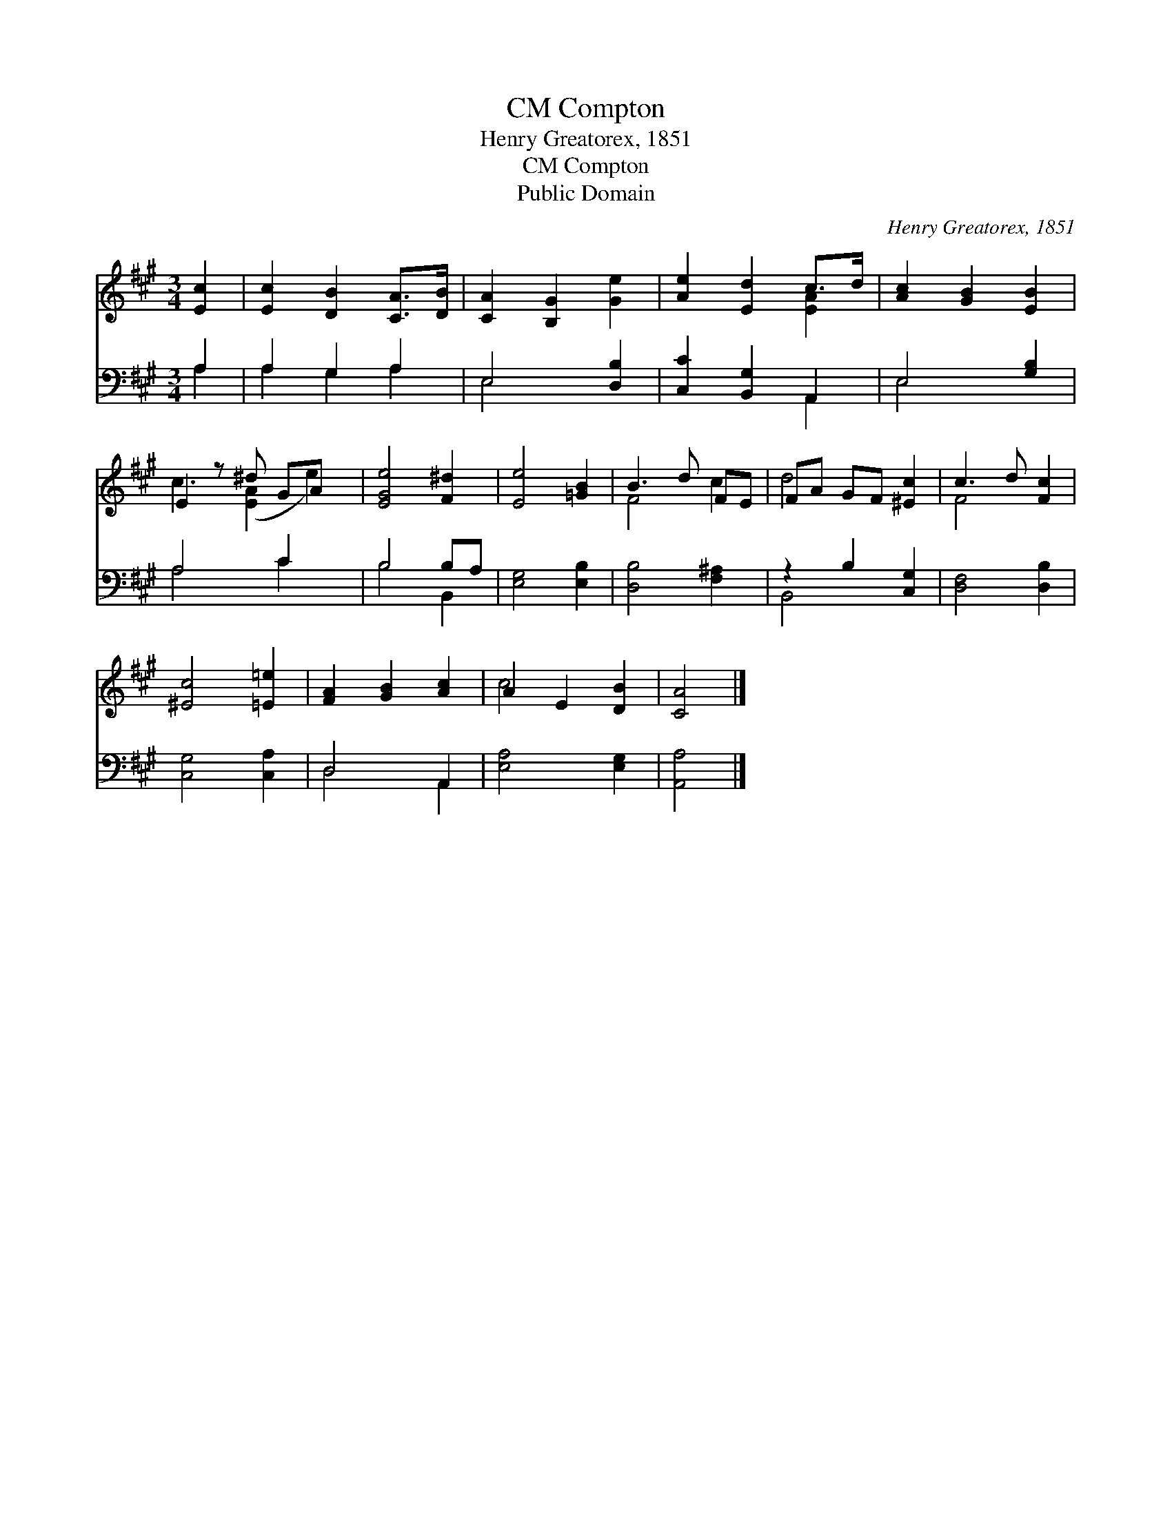 X:1
T:Compton, CM
T:Henry Greatorex, 1851
T:Compton, CM
T:Public Domain
C:Henry Greatorex, 1851
Z:Public Domain
%%score ( 1 2 ) ( 3 4 )
L:1/8
M:3/4
K:A
V:1 treble 
V:2 treble 
V:3 bass 
V:4 bass 
V:1
 [Ec]2 | [Ec]2 [DB]2 [CA]>[DB] | [CA]2 [B,G]2 [Ge]2 | [Ae]2 [Ed]2 c>d | [Ac]2 [GB]2 [EB]2 | %5
 E2 z ^d GA x | [EGe]4 [F^d]2 | [Ee]4 [=GB]2 | B3 d FE | FA GF [^Ec]2 | c3 d [Fc]2 | %11
 [^Ec]4 [=E=e]2 | [FA]2 [GB]2 [Ac]2 | A2 E2 [DB]2 | [CA]4 |] %15
V:2
 x2 | x6 | x6 | x4 [EA]2 | x6 | c3 ([EA]2 e2) | x6 | x6 | F4 c2 | d4 x2 | F4 x2 | x6 | x6 | c4 x2 | %14
 x4 |] %15
V:3
 A,2 | A,2 G,2 A,2 | E,4 [D,B,]2 | [C,C]2 [B,,G,]2 A,,2 | E,4 [G,B,]2 | A,4 C2 x | B,4 B,A, | %7
 [E,G,]4 [E,B,]2 | [D,B,]4 [F,^A,]2 | z2 B,2 [C,G,]2 | [D,F,]4 [D,B,]2 | [C,G,]4 [C,A,]2 | %12
 D,4 A,,2 | [E,A,]4 [E,G,]2 | [A,,A,]4 |] %15
V:4
 A,2 | A,2 G,2 A,2 | E,4 x2 | x4 A,,2 | E,4 x2 | A,4 C2 x | B,4 B,,2 | x6 | x6 | B,,4 x2 | x6 | %11
 x6 | D,4 A,,2 | x6 | x4 |] %15

